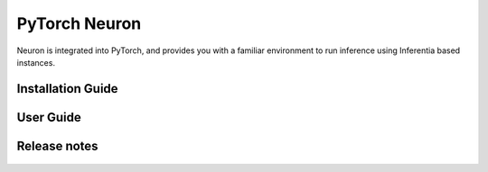 .. _neuron-pytorch:

PyTorch Neuron
==============

Neuron is integrated into PyTorch, and provides you with a familiar environment to run inference using Inferentia based instances.

.. _pytorch-installation-guide:

Installation Guide
------------------

   .. toctree::
      :maxdepth: 1

      Fresh install </neuron-intro/pytorch-setup/pytorch-install>
      Update to latest release </neuron-intro/pytorch-setup/pytorch-update>
      Install previous releases </neuron-intro/pytorch-setup/pytorch-install-prev>

.. _pytorch-user-guide:

User Guide
----------

   .. toctree::
      :maxdepth: 1

      Tutorials <tutorials/index>
      api-compilation-python-api
      /release-notes/neuron-cc-ops/neuron-cc-ops-pytorch
      troubleshooting-guide

.. _pytorch-release-notes:

Release notes
-------------

   .. toctree::
      :maxdepth: 1

      rn
